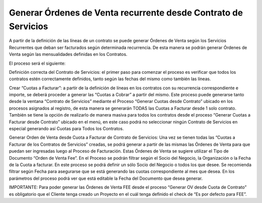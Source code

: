 .. |Generar Cuotas a Facturar desde Contrato de Servicio| image:: resource/generate-fees-to-bill-from-the-service-contract-process.png
.. |Generar OV desde Cuota de Contrato| image:: resource/generate-sales-order-from-contract-fee.png

**Generar Órdenes de Venta recurrente desde Contrato de Servicios**
===================================================================

A partir de la definición de las líneas de un contrato se puede generar
Órdenes de Venta según los Servicios Recurrentes que deban ser
facturados según determinada recurrencia. De esta manera se podrán
generar Órdenes de Venta según las mensualidades definidas en los
Contratos.

El proceso será el siguiente:

Definición correcta del Contrato de Servicios: el primer paso para
comenzar el proceso es verificar que todos los contratos estén
correctamente definidos, tanto según las fechas del mismo como también
las líneas.

Crear “Cuotas a Facturar”: a partir de la definición de líneas en los
contratos con su recurrencia correspondiente e importe, se deberá
proceder a generar las “Cuotas a Cobrar” a partir del mismo. Este
proceso puede generarse tanto desde la ventana “Contrato de Servicios”
mediante el Proceso “Generar Cuotas desde Contrato” ubicado en los
procesos asignados al registro, de esta manera se generarán TODAS las
Cuotas a Facturar desde 1 solo contrato. También se tiene la opción de
realizarlo de manera masiva para todos los contratos desde el proceso
“Generar Cuotas a Facturar desde Contrato” ubicado en el menú, en este
caso podrá no seleccionar ningún Contrato de Servicios en especial
generando así Cuotas para Todos los Contratos.

|Generar Cuotas a Facturar desde Contrato de Servicio|

Generar Orden de Venta desde Cuota a Facturar de Contrato de Servicios:
Una vez se tienen todas las “Cuotas a Facturar de los Contratos de
Servicios” creadas, se podrá generar a partir de las mismas las Órdenes
de Venta para que puedan ser ingresadas luego al Proceso de Facturación.
Estas Órdenes de Venta se sugiere utilizar el Tipo de Documento “Orden
de Venta Fee”. En el Proceso se podrán filtrar según el Socio del
Negocio, la Organización o la Fecha de la Cuota a facturar. En este
proceso se podrá definir un sólo Socio del Negocio o todos los que
desee. Se recomienda filtrar según Fecha para asegurarse que se está
generando las cuotas correspondiente al mes que desea. En los parámetros
del proceso podrá ver que está editable la Fecha del Documento que desea
generar.

|Generar OV desde Cuota de Contrato|

IMPORTANTE: Para poder generar las Órdenes de Venta FEE desde el proceso
“Generar OV desde Cuota de Contrato” es obligatorio que el Cliente tenga
creado un Proyecto en el cuál tenga definido el check de “Es por defecto
para FEE”.